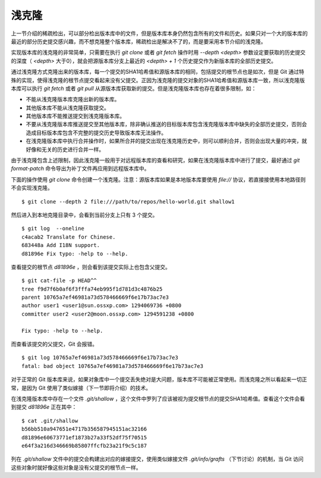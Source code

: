 浅克隆
------

上一节介绍的稀疏检出，可以部分检出版本库中的文件，但是版本库本身仍然包含所有的文件和历史。如果只对一个大的版本库的最近的部分历史提交感兴趣，而不想克隆整个版本库，稀疏检出是解决不了的，而是要采用本节介绍的浅克隆。

实现版本库的浅克隆的非常简单，只需要在执行 `git clone` 或者 `git fetch` 操作时用 `--depth <depth>` 参数设定要获取的历史提交的深度（ `<depth>` 大于0），就会把源版本库分支上最近的 `<depth> + 1` 个历史提交作为新版本库的全部历史提交。

通过浅克隆方式克隆出来的版本库，每一个提交的SHA1哈希值和源版本库的相同，包括提交的根节点也是如次，但是 Git 通过特殊的实现，使得浅克隆的根节点提交看起来没有父提交。正因为浅克隆的提交对象的SHA1哈希值和源版本库一致，所以浅克隆版本库可以执行 `git fetch` 或者 `git pull` 从源版本库获取新的提交。但是浅克隆版本库也存在着很多限制，如：

* 不能从浅克隆版本库克隆出新的版本库。
* 其他版本库不能从浅克隆获取提交。
* 其他版本库不能推送提交到浅克隆版本库。
* 不要从浅克隆版本库推送提交至其他版本库，除非确认推送的目标版本库包含浅克隆版本库中缺失的全部历史提交，否则会造成目标版本库包含不完整的提交历史导致版本库无法操作。
* 在浅克隆版本库中执行合并操作时，如果所合并的提交出现在浅克隆历史中，则可以顺利合并，否则会出现大量的冲突，就好像和无关的历史进行合并一样。

由于浅克隆包含上述限制，因此浅克隆一般用于对远程版本库的查看和研究，如果在浅克隆版本库中进行了提交，最好通过 `git format-patch` 命令导出为补丁文件再应用到远程版本库中。

下面的操作使用 `git clone` 命令创建一个浅克隆。注意：源版本库如果是本地版本库要使用 `file://` 协议，若直接接使用本地路径则不会实现浅克隆。

::

  $ git clone --depth 2 file:///path/to/repos/hello-world.git shallow1

然后进入到本地克隆目录中，会看到当前分支上只有 3 个提交。

::

  $ git log  --oneline
  c4acab2 Translate for Chinese.
  683448a Add I18N support.
  d81896e Fix typo: -help to --help.

查看提交的根节点 `d81896e` ，则会看到该提交实际上也包含父提交。

::

  $ git cat-file -p HEAD^^
  tree f9d7f6b0af6f3fffa74eb995f1d781d3c4876b25
  parent 10765a7ef46981a73d578466669f6e17b73ac7e3
  author user1 <user1@sun.ossxp.com> 1294069736 +0800
  committer user2 <user2@moon.ossxp.com> 1294591238 +0800

  Fix typo: -help to --help.

而查看该提交的父提交，Git 会报错。

::

  $ git log 10765a7ef46981a73d578466669f6e17b73ac7e3
  fatal: bad object 10765a7ef46981a73d578466669f6e17b73ac7e3

对于正常的 Git 版本库来说，如果对象库中一个提交丢失绝对是大问题，版本库不可能被正常使用。而浅克隆之所以看起来一切正常，是因为 Git 使用了类似嫁接（下一节即将介绍）的技术。

在浅克隆版本库中存在一个文件 `.git/shallow` ，这个文件中罗列了应该被视为提交根节点的提交SHA1哈希值。查看这个文件会看到提交 `d81896e` 正在其中：

::

  $ cat .git/shallow 
  b56bb510a947651e4717b356587945151ac32166
  d81896e60673771ef1873b27a33f52df75f70515
  e64f3a216d346669b85807ffcfb23a21f9c5c187

列在 `.git/shallow` 文件中的提交会构建出对应的嫁接提交，使用类似嫁接文件 `.git/info/grafts` （下节讨论）的机制，当 Git 访问这些对象时就好像这些对象是没有父提交的根节点一样。

